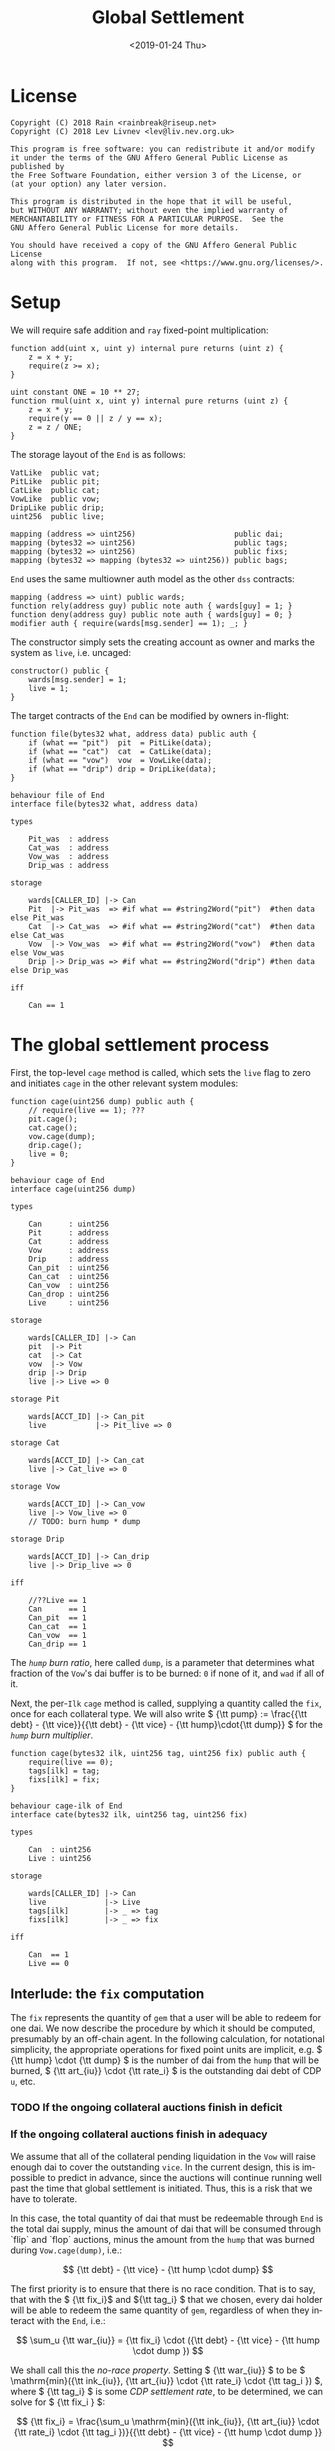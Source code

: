 #+TITLE: Global Settlement
#+DATE: <2019-01-24 Thu>
#+AUTHOR:
#+OPTIONS: ':nil *:t -:t ::t <:t H:4 \n:nil ^:t arch:headline
#+OPTIONS: author:t c:nil creator:comment d:(not "LOGBOOK") date:t
#+OPTIONS: e:t email:nil f:t inline:t num:nil p:nil pri:nil stat:t
#+OPTIONS: tags:t tasks:t tex:t timestamp:t toc:nil todo:t |:t
#+OPTIONS: html-postamble:nil
#+DESCRIPTION:
#+EXCLUDE_TAGS: noexport
#+KEYWORDS:
#+LANGUAGE: en
#+SELECT_TAGS: export
#+PROPERTY: header-args :results output :exports both :noweb strip-export :tangle no
#+HTML_HEAD_EXTRA: <link rel="stylesheet" type="text/css" href="./body.css"/>
#+HTML_HEAD_EXTRA: <link rel="stylesheet" type="text/css" href="./theme.css"/>
#+HTML_HEAD_EXTRA: <script>window.MathJax || document.write('<script type="text/x-mathjax-config">MathJax.Hub.Config({"HTML-CSS":{imageFont:null}});<\/script><script src="/home/lev/src/MathJax/MathJax.js?config=TeX-AMS_HTML-full"><\/script>')</script>

#+OPTIONS: tex:mathjax
# Local Variables:
# org-confirm-babel-evaluate: nil
# org-babel-exp-code-template: "#+BEGIN_SRC %lang%switches%flags\n%body\n#+END_SRC"
# End:

#+NAME: solidity-skeleton
#+BEGIN_SRC sol :tangle "src/cage.sol" :exports none
  /// cage.sol -- global settlement engine

  // <<license>>

  pragma sol ^0.4.24;

  contract VatLike {
      function dai(address lad) public;
      function flux(bytes32 ilk, bytes32 src, bytes32 dst, int256 rad) public;
      function tune(bytes32 i, bytes32 u, bytes32 v, bytes32 w, int256 dink, int256 dart) public;
      function grab(bytes32 i, bytes32 u, bytes32 v, bytes32 w, int256 dink, int256 dart) public;
  }
  contract PitLike {
      function cage() public;
  }
  contract CatLike {
      function cage() public;
  }
  contract VowLike {
      function cage(uint256 dump) public;
  }
  contract DripLike {
      function cage() public;
  }

  contract End {
      // --- Auth ---
      <<auth>>

      // --- Data ---
      <<data>>

      // --- Init ---
      <<init>>

      // --- Math ---
      <<math>>

      // --- Administration ---
      <<file>>

      <<cage>>

      <<cage-ilk>>

      <<skim>>

      <<shut>>

      <<shop>>

      <<pack>>

      <<cash>>
  }
#+END_SRC

#+NAME: act-skeleton
#+BEGIN_SRC act :tangle "act/cage.act" :exports none
   // <<license>>

   <<act-file>>

   <<act-cage>>

   <<act-cage-ilk>>

   <<act-skim>>

   <<act-shut>>

   <<act-shop>>

   <<act-pack>>

   <<act-cash>>
#+END_SRC

* License
#+NAME: license
#+BEGIN_SRC fundamental
  Copyright (C) 2018 Rain <rainbreak@riseup.net>
  Copyright (C) 2018 Lev Livnev <lev@liv.nev.org.uk>

  This program is free software: you can redistribute it and/or modify
  it under the terms of the GNU Affero General Public License as published by
  the Free Software Foundation, either version 3 of the License, or
  (at your option) any later version.

  This program is distributed in the hope that it will be useful,
  but WITHOUT ANY WARRANTY; without even the implied warranty of
  MERCHANTABILITY or FITNESS FOR A PARTICULAR PURPOSE.  See the
  GNU Affero General Public License for more details.

  You should have received a copy of the GNU Affero General Public License
  along with this program.  If not, see <https://www.gnu.org/licenses/>.
#+END_SRC


* Setup
We will require safe addition and =ray= fixed-point multiplication:
#+NAME: math
#+BEGIN_SRC sol
  function add(uint x, uint y) internal pure returns (uint z) {
      z = x + y;
      require(z >= x);
  }

  uint constant ONE = 10 ** 27;
  function rmul(uint x, uint y) internal pure returns (uint z) {
      z = x * y;
      require(y == 0 || z / y == x);
      z = z / ONE;
  }
#+END_SRC

The storage layout of the =End= is as follows:
#+NAME: data
#+BEGIN_SRC sol
  VatLike  public vat;
  PitLike  public pit;
  CatLike  public cat;
  VowLike  public vow;
  DripLike public drip;
  uint256  public live;

  mapping (address => uint256)                      public dai;
  mapping (bytes32 => uint256)                      public tags;
  mapping (bytes32 => uint256)                      public fixs;
  mapping (bytes32 => mapping (bytes32 => uint256)) public bags;
#+END_SRC

=End= uses the same multiowner auth model as the other =dss= contracts:

#+NAME: auth
#+BEGIN_SRC sol
  mapping (address => uint) public wards;
  function rely(address guy) public note auth { wards[guy] = 1; }
  function deny(address guy) public note auth { wards[guy] = 0; }
  modifier auth { require(wards[msg.sender] == 1); _; }
#+END_SRC

The constructor simply sets the creating account as owner and marks the system as =live=, i.e. uncaged:
#+NAME: init
#+BEGIN_SRC sol
  constructor() public {
      wards[msg.sender] = 1;
      live = 1;
  }
#+END_SRC

The target contracts of the =End= can be modified by owners in-flight:

#+NAME: file
#+BEGIN_SRC sol
  function file(bytes32 what, address data) public auth {
      if (what == "pit")  pit  = PitLike(data);
      if (what == "cat")  cat  = CatLike(data);
      if (what == "vow")  vow  = VowLike(data);
      if (what == "drip") drip = DripLike(data);
  }
#+END_SRC

#+NAME: act-file
#+BEGIN_SRC act
  behaviour file of End
  interface file(bytes32 what, address data)

  types

      Pit_was  : address
      Cat_was  : address
      Vow_was  : address
      Drip_was : address

  storage

      wards[CALLER_ID] |-> Can
      Pit  |-> Pit_was  => #if what == #string2Word("pit")  #then data else Pit_was
      Cat  |-> Cat_was  => #if what == #string2Word("cat")  #then data else Cat_was
      Vow  |-> Vow_was  => #if what == #string2Word("vow")  #then data else Vow_was
      Drip |-> Drip_was => #if what == #string2Word("drip") #then data else Drip_was

  iff

      Can == 1
#+END_SRC

* The global settlement process
First, the top-level =cage= method is called, which sets the =live= flag to zero and initiates =cage= in the other relevant system modules:

#+NAME: cage
#+BEGIN_SRC sol
  function cage(uint256 dump) public auth {
      // require(live == 1); ???
      pit.cage();
      cat.cage();
      vow.cage(dump);
      drip.cage();
      live = 0;
  }
#+END_SRC

#+NAME: act-cage
#+BEGIN_SRC act
  behaviour cage of End
  interface cage(uint256 dump)

  types

      Can      : uint256
      Pit      : address
      Cat      : address
      Vow      : address
      Drip     : address
      Can_pit  : uint256
      Can_cat  : uint256
      Can_vow  : uint256
      Can_drop : uint256
      Live     : uint256

  storage

      wards[CALLER_ID] |-> Can
      pit  |-> Pit
      cat  |-> Cat
      vow  |-> Vow
      drip |-> Drip
      live |-> Live => 0

  storage Pit

      wards[ACCT_ID] |-> Can_pit
      live           |-> Pit_live => 0

  storage Cat

      wards[ACCT_ID] |-> Can_cat
      live |-> Cat_live => 0

  storage Vow

      wards[ACCT_ID] |-> Can_vow
      live |-> Vow_live => 0
      // TODO: burn hump * dump

  storage Drip

      wards[ACCT_ID] |-> Can_drip
      live |-> Drip_live => 0

  iff

      //??Live == 1
      Can      == 1
      Can_pit  == 1
      Can_cat  == 1
      Can_vow  == 1
      Can_drip == 1
#+END_SRC

The /=hump= burn ratio/, here called =dump=, is a parameter that determines what fraction of the =Vow='s dai buffer is to be burned: =0= if none of it, and =wad= if all of it.

Next, the per-=Ilk= =cage= method is called, supplying a quantity called the =fix=, once for each collateral type. We will also write \( {\tt pump} := \frac{{\tt debt} - {\tt vice}}{{\tt debt} - {\tt vice} - {\tt hump}\cdot{\tt dump}} \) for the /=hump= burn multiplier/.

#+NAME: cage-ilk
#+BEGIN_SRC sol
  function cage(bytes32 ilk, uint256 tag, uint256 fix) public auth {
      require(live == 0);
      tags[ilk] = tag;
      fixs[ilk] = fix;
  }
#+END_SRC

#+NAME: act-cage-ilk
#+BEGIN_SRC act
  behaviour cage-ilk of End
  interface cate(bytes32 ilk, uint256 tag, uint256 fix)

  types

      Can  : uint256
      Live : uint256

  storage

      wards[CALLER_ID] |-> Can
      live             |-> Live
      tags[ilk]        |-> _ => tag
      fixs[ilk]        |-> _ => fix

  iff

      Can  == 1
      Live == 0
#+END_SRC

** Interlude: the =fix= computation

The =fix= represents the quantity of =gem= that a user will be able to redeem for one dai. We now describe the procedure by which it should be computed, presumably by an off-chain agent. In the following calculation, for notational simplicity, the appropriate operations for fixed point units are implicit, e.g. \( {\tt hump} \cdot {\tt dump} \) is the number of dai from the =hump= that will be burned, \( {\tt art_{iu}} \cdot {\tt rate_i} \) is the outstanding dai debt of CDP =u=, etc.

*** TODO If the ongoing collateral auctions finish in deficit

*** If the ongoing collateral auctions finish in adequacy

We assume that all of the collateral pending liquidation in the =Vow= will raise enough dai to cover the outstanding =vice=. In the current design, this is impossible to predict in advance, since the auctions will continue running well past the time that global settlement is initiated. Thus, this is a risk that we have to tolerate.

In this case, the total quantity of dai that must be redeemable through =End= is the total dai supply, minus the amount of dai that will be consumed through `flip` and `flop` auctions, minus the amount from the =hump= that was burned during =Vow.cage(dump)=, i.e.:

\[
{\tt debt} - {\tt vice} - {\tt hump \cdot dump}
\]

The first priority is to ensure that there is no race condition. That is to say, that with the \( {\tt fix_i}\) and \({\tt tag_i} \) that we chosen, every dai holder will be able to redeem the same quantity of =gem=, regardless of when they interact with the =End=, i.e.:

\[
\sum_u {\tt war_{iu}} = {\tt fix_i} \cdot ({\tt debt} - {\tt vice} - {\tt hump \cdot dump })
\]

We shall call this the /no-race property/. Setting \( {\tt war_{iu}} \) to be \( \mathrm{min}({\tt ink_{iu}}, {\tt art_{iu}} \cdot {\tt rate_i} \cdot {\tt tag_i }) \), where \( {\tt tag_i} \) is some /CDP settlement rate/, to be determined, we can solve for \( {\tt fix_i } \):

\[
{\tt fix_i} = \frac{\sum_u \mathrm{min}({\tt ink_{iu}}, {\tt art_{iu}} \cdot {\tt rate_i} \cdot {\tt tag_i })}{{\tt debt} - {\tt vice} - {\tt hump \cdot dump }}
\]

Another desirable feature is for all =gem= redeemable for one dai to be worth one dollar:

\[
\sum_i {\tt fix_i} \cdot p_{{\tt i}} = 1
\]

We call this the /parity property/.

**** In the absence of undercollateralised positions

Consider the case where no CDPs are undercollateralised, i.e. that for all =u=, \( {\tt art_{iu}} \cdot {\tt rate_i} \geq {\tt ink_{iu}} \cdot p_{{\tt i}} \). Then we can satisfy both constraints simply by setting \( {\tt tag_i} = \frac{1}{p_{{\tt i}}} \):

\[
{\tt fix_i} = \frac{{\tt rate_i} \cdot {\tt tag_i } \cdot {\tt Art_i}}{{\tt debt} - {\tt vice} - {\tt hump \cdot dump }} = \frac{{\tt rate_i} \cdot {\tt Art_i}}{p_{{\tt i}}\cdot({\tt debt} - {\tt vice} - {\tt hump \cdot dump })}
\]

\[
\sum_i {\tt fix_i} \cdot p_{{\tt i}} = \frac{\sum_i {\tt rate_i} \cdot {\tt Art_i}}{{\tt debt} - {\tt vice} - {\tt hump \cdot dump }} = \frac{{\tt debt} - {\tt vice}}{{\tt debt} - {\tt vice} - {\tt hump \cdot dump }} = {\tt pump}
\]

from which it is clear that we could use \( {\tt dump } = 0 \) and satisfy both the no-race and parity properties.

**** In the presence of undercollateralised positions
Now if some CDPs had been undercollateralised, we would have had instead:

\[
{\tt fix_i} = \frac{\sum_u \mathrm{min}({\tt ink_{iu}}, \frac{{\tt art_{iu}} \cdot {\tt rate_i}}{p_{{\tt i}}})}{{\tt debt} - {\tt vice} - {\tt hump \cdot dump }}
\]

and the value redeemable from one dai would be:

\begin{align*}
\sum_i {\tt fix_i} \cdot p_{{\tt i}} & = \sum_i \frac{p_{{\tt i}} \cdot \sum_u \mathrm{min}({\tt ink_{iu}}, \frac{{\tt art_{iu}} \cdot {\tt rate_i}}{p_{{\tt i}}})}{{\tt debt} - {\tt vice} - {\tt hump \cdot dump }} \\
                                     & = \sum_i \frac{\sum_{u :{\tt over}} {\tt art_{iu}} \cdot {\tt rate_i} + \sum_{u :{\tt under}}p_{{\tt i}} \cdot {\tt ink_{iu}}}{{\tt debt} - {\tt vice} - {\tt hump \cdot dump }} \\
                                     & = \frac{\sum_i {\tt Art_i} \cdot {\tt rate_i} - {\tt gap_i} }{{\tt debt} - {\tt vice} - {\tt hump \cdot dump }} \\
                                     & = \frac{{\tt debt} - {\tt Gap}}{{\tt debt} - {\tt vice} - {\tt hump \cdot dump }}
\end{align*}

where \( {\tt gap_i} := \sum_u \mathrm{max} (0, {\tt art_{iu}} \cdot {\tt rate_i} - p_{{\tt i}} \cdot {\tt ink_i}) \) and \( {\tt Gap} := \sum_i {\tt gap_i} \), are the per =Ilk= and global gross negative CDP equity, respectively. Thus, though we have ensured the no-race property, we have not necessarily ensured parity. However, if =hump= is large enough relative to =Gap=, it may be possible to ensure that the above expression equals one, solely by increasing =dump=.

Now if instead we wanted to set \( {\tt tag_i } \) and \( {\tt fix_i } \) so as to guarantee parity as well, we could start by postulating that for all \( {\tt i} \):

\[
{\tt fix_i} \cdot p_{{\tt i}} = \frac{{\tt Art_i} \cdot {\tt rate_i}}{{\tt debt} - {\tt vice}}
\]

which will ensure that \( \sum_i {\tt fix_i} \cdot p_{{\tt i}} = 1 \) due to the fundamental equation of dai.

It remains to choose the \( {\tt tag_i} \) such that losses from undercollateralised CDPs of =Ilk= =i= are socialised across all CDPs of the =Ilk=.

\begin{align*}
{\tt fix_i} & = \frac{\sum_u \mathrm{min}({\tt ink_{iu}}, {\tt art_{iu}} \cdot {\tt rate_i} \cdot {\tt tag_i })}{{\tt debt} - {\tt vice} - {\tt hump \cdot dump }} \\
            & = \frac{\sum_{u : {\tt over}} {\tt art_{iu}} \cdot {\tt rate_i} \cdot {\tt tag_i } + \sum_{u :{\tt under}} {\tt ink_{iu}}}{{\tt debt} - {\tt vice} - {\tt hump \cdot dump }}
\end{align*}

which after reärranging gives:

\begin{align*}
{\tt tag_i} & = \frac{{\tt fix_i} \cdot ({\tt debt} - {\tt vice} - {\tt hump \cdot dump }) - \sum_{u :{\tt under}} {\tt ink_{iu}} }{\sum_{u : {\tt over}} {\tt art_{iu}} \cdot {\tt rate_i}} \\
            & = \frac{{\tt Art_i} \cdot {\tt rate_i} \cdot {\tt pump}^{-1} - \sum_{u :{\tt under}} {p_{{\tt i}} \cdot \tt ink_{iu}} }{p_{{\tt i}} \cdot \sum_{u : {\tt over}} {\tt art_{iu}} \cdot {\tt rate_i}} \\
            & =\frac{{\tt Art_i} \cdot {\tt rate_i}  \cdot {\tt pump}^{-1} - \sum_{u :{\tt under}} {p_{{\tt i}} \cdot \tt ink_{iu}}}{p_{{\tt i}} \cdot \sum_{u : {\tt over}} {\tt art_{iu}} \cdot {\tt rate_i}} \\
            & =\frac{{\tt Art_i} \cdot {\tt rate_i}  \cdot {\tt pump}^{-1} - \sum_{u :{\tt under}} {p_{{\tt i}} \cdot \tt ink_{iu}}}{p_{{\tt i}} \cdot ({\tt Art_i} \cdot {\tt rate_i} - {\tt gap_i})}
\end{align*}

which is only valid when \( {\tt Art_i} \cdot {\tt rate_i} \geq {\tt gap_i} \), i.e. when the Ilk =i= is on aggregate not undercollaterallised. Note also that when there are no undercollateralised CDPs in the =Ilk= =i= and with \( {\tt dump = 0} \), the above reduces to \( {\tt tag_i} = \frac{1}{p_{{\tt i}}} \), so this generalises our previous solution in that case. Note that there is again a choice of how much of the =hump= to burn, where if more of the =hump= is burned then a smaller loss is imposed on CDP holders.

**** TODO In the presence of an undercollateralised =Ilk=

A different calculation is necessary if there is an =Ilk= which is undercollateralised in aggregate, i.e. has \( {\tt Art_i} \cdot {\tt rate_i} \lt {\tt gap_i} \), and parity is desired. In that case, it is necessary to set the \( {\tt fix_i} \) in such a way as to socialise the losses from the undercollateralised =Ilk= across other collateral types. This calculation is TBA.

** CDP Settlement
Once =tag_i= has been provided, individual CDPs can be processed with =skim=, settling the position at the price implied by =tag_i=. This method is public, and both CDP holders and dai holders are incentivised to call it: the former in order to withdraw their remaining collateral, and the latter in order to make collateral available for redemption.
#+NAME: skim
#+BEGIN_SRC sol
  function skim(bytes32 ilk, bytes32 urn) public {
      require(tags[ilk] != 0);

      (uint take, uint rate, uint Ink, uint Art) = vat.ilks(ilk); Art; Ink; take;
      (uint ink, uint art) = vat.urns(ilk, urn);

      // assumes take is ONE
      uint war = min(ink, rmul(rmul(art, rate), tags[ilk]));

      vat.grab(ilk, urn, bytes32(address(this)), bytes32(address(this)), -int(war), -int(art));
  }
#+END_SRC

#+NAME: act-skim
#+BEGIN_SRC act
  behaviour skim of End
  interface skim(bytes32 ilk, bytes32 urn)

  types

      Tag    : uint256
      Vat    : address
      Can    : uint256
      Rate   : uint256
      Ink_u  : uint256
      Art_u  : uint256
      Ink    : uint256
      Art    : uint256
      Gem    : uint256
      Sin    : uint256
      Vice   : uint256

  storage

      tags[ilk] |-> Tag
      vat       |-> Vat

  storage Vat

      wards[ACCT_ID]     |-> Can
      ilks[ilk].rate     |-> Rate
      urns[ilk][urn].ink |-> Ink_u => Ink_u - #min(Ink_u, #rmul(#rmul(Art_u, Rate), Tag))
      urns[ilk][urn].art |-> Art_u => 0
      ilks[ilk].Ink      |-> Ink   => Ink - #min(Ink_u, #rmul(#rmul(Art_u, Rate), Tag))
      ilks[ilk].Art      |-> Art   => Art - Art_u
      gem[ilk][ACCT_ID]  |-> Gem   => Gem + #min(Ink_u, #rmul(#rmul(Art_u, Rate), Tag))
      sin[ACCT_ID]       |-> Sin   => Sin - Rate * Art_u
      vice               |-> Vice  => Vice - Rate * Art_u

  iff in range uint256

      Ink_u * #rmul(#rmul(Art_u, Rate), Tag)
      #rmul(Art_u, Rate) * Tag
      Art_u * Rate
      Ink - #min(Ink_u, #rmul(#rmul(Art_u, Rate), Tag))
      Art - Art_u
      Gem + #min(Ink_u, #rmul(#rmul(Art_u, Rate), Tag))

  iff

      Can == 1
#+END_SRC

Since =frob= is now frozen, we also provide a method for CDP holder to remove their collateral from a settled =urn=, after =skim= has been called:

#+NAME: shut
#+BEGIN_SRC sol
  function shut(bytes32 ilk) public {
      (uint ink, uint art) = vat.urns(ilk, bytes32(msg.sender));
      require(art == 0);
      vat.tune(ilk, bytes32(msg.sender), -int(ink), 0);
  }
#+END_SRC

#+NAME: act-shut
#+BEGIN_SRC act
  behaviour shut of End
  interface shut(bytes32 ilk)

  types

      Vat : address
      Ink : uint256
      Art : uint256
      Gem : uint256

  storage

      vat |-> Vat

  storage Vat

      wards[ACCT_ID]           |-> Can
      urns[ilk][CALLER_ID].ink |-> Ink => 0
      urns[ilk][CALLER_ID].art |-> Art
      gem[ilk][CALLER_ID]      |-> Gem => Gem + Ink

  iff in range uint256

      Gem + Ink

  iff

      Can == 1
      Art == 0
#+END_SRC
** Redemption

A dai holder may exchange their =Vat= dai for =End= dai, which is a one-way process. At this point, the =sin= incurred by the =End= during =skim= is cancelled.

#+NAME: shop
#+BEGIN_SRC sol
  function shop() public {
      uint rad = vat.dai(msg.sender);
      vat.heal(this, msg.sender, rad);
      dai[msg.sender] = add(dai[msg.sender], rad);
  }
#+END_SRC

#+NAME: act-shop
#+BEGIN_SRC act
  behaviour shop of End
  interface shop()

  types

      Vat : address
      Rad : uint256
      Sin : uint256

  storage

      vat            |-> Vat
      dai[CALLER_ID] |-> Dai => Dai + Rad

  storage Vat

      wards[ACCT_ID] |-> Can
      dai[CALLER_ID] |-> Rad  => 0
      sin[ACCT_ID]   |-> Sin  => Sin - Rad
      vice           |-> Vice => Vice - Rad
      debt           |-> Debt => Debt - Rad

  iff in range uint256

      Dai + Rad
      Sin - Rad

  iff

      Can == 1
#+END_SRC

For every =Ilk= that they wish to claim, the dai holder calls =pack=, receiving =bag= tokens (/backed asset guarantee tokens/) in the same quantity as the dai they are redeeming:

#+NAME: pack
#+BEGIN_SRC sol
  function pack(bytes32 ilk) public {
      require(bags[ilk][msg.sender] == 0);
      bags[ilk][msg.sender] = add(bags[ilk][msg.sender], dai[msg.sender]);
  }
#+END_SRC

#+NAME: act-pack
#+BEGIN_SRC act
  behaviour pack of End
  interface pack(bytes32 ilk)

  types

      Dai : uint256
      Nul : uint256

  storage

      Dai[msg.sender]       |-> Dai
      bags[ilk][msg.sender] |-> Nul => Nul + Dai

  iff

      Nul == 0
#+END_SRC

Finally, they may withdraw every =gem= at a rate of \( {\tt fix_i} \) units for one dai, by calling =cash=.

#+NAME: cash
#+BEGIN_SRC sol
  function cash(bytes32 ilk) public {
      vat.flux(ilk, this, msg.sender, rmul(bags[ilk][msg.sender], fixs[ilk]));
      bags[ilk][msg.sender]  = 0;
      dai[msg.sender]        = 0;
  }
#+END_SRC

#+NAME: act-cash
#+BEGIN_SRC act
  behaviour cash of End
  interface cash(bytes32 ilk)

  types

      Bag : uint256
      Dai : uint256

  storage

      vat                  |-> Vat
      bags[ilk][CALLER_ID] |-> Bag => 0
      dai[CALLER_ID]       |-> Dai => 0

  storage Vat

      wards[ACCT_ID]      |-> Can
      gem[ilk][ACCT_ID]   |-> Gem_end => Gem_end - #rmul(Bag, Fix)
      gem[ilk][CALLER_ID] |-> Gem_lad => Gem_lad + #rmul(Bag, Fix)

  iff in range uint256

      Gem_end - #rmul(Bag, Fix)
      Gem_lad + #rmul(Bag, Fix)

  iff

      Can == 1
#+END_SRC

* TODO NFT Settlement Modules
